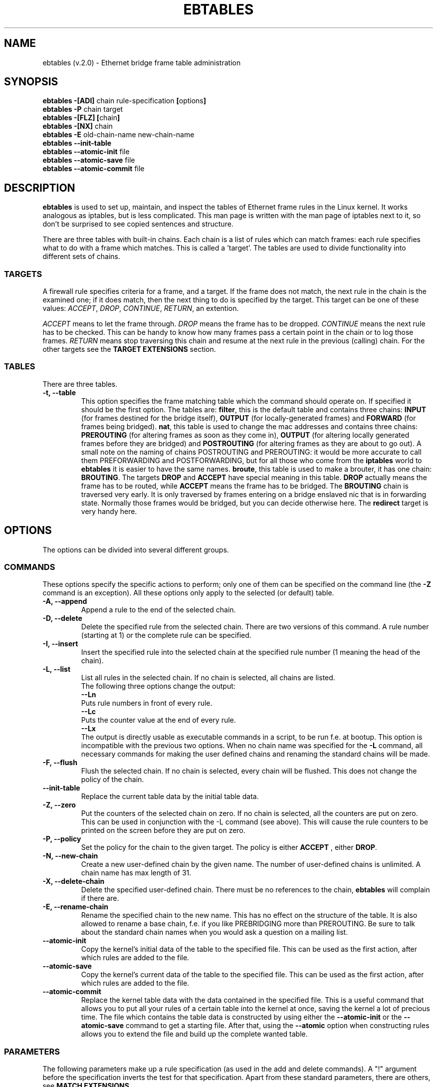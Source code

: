 .TH EBTABLES 8  "11 August 2002"
.\"
.\" Man page written by Bart De Schuymer <bart.de.schuymer@pandora.be>
.\" It is based on the iptables man page.
.\"
.\" Iptables page by Herve Eychenne March 2000.
.\"
.\"     This program is free software; you can redistribute it and/or modify
.\"     it under the terms of the GNU General Public License as published by
.\"     the Free Software Foundation; either version 2 of the License, or
.\"     (at your option) any later version.
.\"
.\"     This program is distributed in the hope that it will be useful,
.\"     but WITHOUT ANY WARRANTY; without even the implied warranty of
.\"     MERCHANTABILITY or FITNESS FOR A PARTICULAR PURPOSE.  See the
.\"     GNU General Public License for more details.
.\"
.\"     You should have received a copy of the GNU General Public License
.\"     along with this program; if not, write to the Free Software
.\"     Foundation, Inc., 675 Mass Ave, Cambridge, MA 02139, USA.
.\"     
.\"
.SH NAME
ebtables (v.2.0) \- Ethernet bridge frame table administration
.SH SYNOPSIS
.BR "ebtables -[ADI] " "chain rule-specification " [ options ]
.br
.BR "ebtables -P " "chain target"
.br
.BR "ebtables -[FLZ] [" "chain" "]"
.br
.BR "ebtables -[NX] " chain
.br
.BR "ebtables -E " "old-chain-name new-chain-name"
.br
.BR "ebtables --init-table"
.br
.BR "ebtables --atomic-init " file
.br
.BR "ebtables --atomic-save " file
.br
.BR "ebtables --atomic-commit " file
.br
.SH DESCRIPTION
.B ebtables
is used to set up, maintain, and inspect the tables of Ethernet frame
rules in the Linux kernel. It works analogous as iptables, but is less
complicated. This man page is written with the man page of iptables
next to it, so don't be surprised to see copied sentences and structure.

There are three tables with built-in chains. Each chain is a list
of rules which can match frames: each rule specifies what to do with a
frame which matches. This is called a 'target'. The tables are used to
divide functionality into different sets of chains.

.SS TARGETS
A firewall rule specifies criteria for a frame, and a target. If the
frame does not match, the next rule in the chain is the examined one; if
it does match, then the next thing to do is specified by the target.
This target can be one of these values:
.IR ACCEPT ,
.IR DROP ,
.IR CONTINUE ,
.IR RETURN ,
an extention.
.PP
.I ACCEPT
means to let the frame through.
.I DROP
means the frame has to be dropped.
.I CONTINUE
means the next rule has to be checked. This can be handy to know how many
frames pass a certain point in the chain or to log those frames.
.I RETURN
means stop traversing this chain and resume at the next rule in the
previous (calling) chain.
For the
other targets see the
.B "TARGET EXTENSIONS"
section.
.SS TABLES
There are three tables.
.TP
.B "-t, --table"
This option specifies the frame matching table which the command should
operate on. If specified it should be the first option. The tables are: 
.BR filter ,
this is the default table and contains three chains: 
.B INPUT 
(for frames destined for the bridge itself), 
.B OUTPUT 
(for locally-generated frames) and
.B FORWARD 
(for frames being bridged).
.BR nat ,
this table is used to change the mac addresses and contains three chains: 
.B PREROUTING 
(for altering frames as soon as they come in), 
.B OUTPUT 
(for altering locally generated frames before they are bridged) and 
.B POSTROUTING
(for altering frames as they are about to go out). A small note on the naming
of chains POSTROUTING and PREROUTING: it would be more accurate to call them
PREFORWARDING and POSTFORWARDING, but for all those who come from the
.BR iptables " world to " ebtables
it is easier to have the same names.
.BR broute ,
this table is used to make a brouter, it has one chain:
.BR BROUTING .
The targets
.BR DROP " and " ACCEPT
have special meaning in this table.
.B DROP
actually means the frame has to be routed, while
.B ACCEPT
means the frame has to be bridged. The
.B BROUTING
chain is traversed very early. It is only traversed by frames entering on
a bridge enslaved nic that is in forwarding state. Normally those frames
would be bridged, but you can decide otherwise here. The
.B redirect
target is very handy here.
.SH OPTIONS
The options can be divided into several different groups.
.SS COMMANDS
These options specify the specific actions to perform; only one of them
can be specified on the command line (the
.B -Z
command is an exception). All these options only apply to the selected
(or default) table.
.TP
.B "-A, --append"
Append a rule to the end of the selected chain.
.TP
.B "-D, --delete"
Delete the specified rule from the selected chain. There are two versions
of this command. A rule number (starting at 1) or the complete rule can be
specified.
.TP
.B "-I, --insert"
Insert the specified rule into the selected chain at the specified rule number (1 meaning
the head of the chain).
.TP
.B "-L, --list"
List all rules in the selected chain. If no chain is selected, all chains
are listed.
.br
The following three options change the output:
.br
.B "--Ln"
.br
Puts rule numbers in front of every rule.
.br
.B "--Lc"
.br
Puts the counter value at the end of every rule.
.br
.B "--Lx"
.br
The output is directly usable as executable commands in a script, to be
run f.e. at bootup. This option is incompatible with the previous two
options. When no chain name was specified for the
.B "-L"
command, all necessary commands for making the user defined chains and
renaming the standard chains will be made.
.TP
.B "-F, --flush"
Flush the selected chain. If no chain is selected, every chain will be
flushed. This does not change the policy of the chain.
.TP
.B "--init-table"
Replace the current table data by the initial table data.
.TP
.B "-Z, --zero"
Put the counters of the selected chain on zero. If no chain is selected, all the counters
are put on zero. This can be used in conjunction with the -L command (see above). 
This will cause the rule counters to be printed on the screen before they are put on zero.
.TP
.B "-P, --policy"
Set the policy for the chain to the given target. The policy is either
.B ACCEPT
, either
.BR DROP .
.TP
.B "-N, --new-chain"
Create a new user-defined chain by the given name. The number of
user-defined chains is unlimited. A chain name has max length of 31.
.TP
.B "-X, --delete-chain"
Delete the specified user-defined chain. There must be no references to the
chain,
.B ebtables
will complain if there are.
.TP
.B "-E, --rename-chain"
Rename the specified chain to the new name. This has no effect on the
structure of the table. It is also allowed to rename a base chain, f.e.
if you like PREBRIDGING more than PREROUTING. Be sure to talk about the
standard chain names when you would ask a question on a mailing list.
.TP
.B "--atomic-init"
Copy the kernel's initial data of the table to the specified
file. This can be used as the first action, after which rules are added
to the file.
.TP
.B "--atomic-save"
Copy the kernel's current data of the table to the specified
file. This can be used as the first action, after which rules are added
to the file.
.TP
.B "--atomic-commit"
Replace the kernel table data with the data contained in the specified
file. This is a useful command that allows you to put all your rules of a
certain table into the kernel at once, saving the kernel a lot of precious
time. The file which contains the table data is constructed by using
either the
.B "--atomic-init"
or the
.B "--atomic-save"
command to get a starting file. After that, using the
.B "--atomic"
option when constructing rules allows you to extend the file and build up
the complete wanted table.
.SS
PARAMETERS
The following parameters make up a rule specification (as used in the add
and delete commands). A "!" argument before the specification inverts the
test for that specification. Apart from these standard parameters, there are others, see
.BR "MATCH EXTENSIONS" .
.TP
.BR "-p, --protocol " "[!] \fIprotocol\fP"
The protocol that was responsible for creating the frame. This can be a
hexadecimal number, above 
.IR 0x0600 ,
a name (e.g.
.I ARP
) or
.BR LENGTH .
The protocol field of the Ethernet frame can be used to denote the
length of the header (802.2/802.3 networks). When the value of that field is
below (or equals)
.IR 0x0600 ,
the value equals the size of the header and shouldn't be used as a
protocol number. Instead, all frames where the protocol field is used as
the length field are assumed to be of the same 'protocol'. The protocol
name used in
.B ebtables
for these frames is
.BR LENGTH .
.br
The file
.B /etc/ethertypes
can be used to show readable
characters instead of hexadecimal numbers for the protocols. For example,
.I 0x0800
will be represented by 
.IR IPV4 .
The use of this file is not case sensitive. 
See that file for more information. The flag 
.B --proto
is an alias for this option.
.TP 
.BR "-i, --in-interface " "[!] \fIname\fP"
The interface via which a frame is received (for the
.BR INPUT ,
.BR FORWARD ,
.BR PREROUTING " and " BROUTING
chains). The flag
.B --in-if
is an alias for this option.
.TP
.BR "--logical-in " "[!] \fIname\fP"
The (logical) bridge interface via which a frame is received (for the
.BR INPUT ,
.BR FORWARD ,
.BR PREROUTING " and " BROUTING
chains).
.TP
.BR "-o, --out-interface " "[!] \fIname\fP"
The interface via which a frame is going to be sent (for the
.BR OUTPUT ,
.B FORWARD
and
.B POSTROUTING
chains). The flag
.B --out-if
is an alias for this option.
.TP
.BR "--logical-out " "[!] \fIname\fP"
The (logical) bridge interface via which a frame is going to be sent (for
the
.BR OUTPUT ,
.B FORWARD
and
.B POSTROUTING
chains).
.TP
.BR "-s, --source " "[!] \fIaddress\fP[/\fImask\fP]"
The source mac address. Both mask and address are written as 6 hexadecimal
numbers seperated by colons. Alternatively one can specify Unicast,
Multicast or Broadcast.
.br
Unicast=00:00:00:00:00:00/01:00:00:00:00:00,
Multicast=01:00:00:00:00:00/01:00:00:00:00:00 and
Broadcast=ff:ff:ff:ff:ff:ff/ff:ff:ff:ff:ff:ff. Note that a broadcast
address will also match the multicast specification. The flag
.B --src
is an alias for this option.
.TP
.BR "-d, --destination " "[!] \fIaddress\fP[/\fImask\fP]"
The destination mac address. See -s (above) for more details. The flag
.B --dst
is an alias for this option.

.SS OTHER OPTIONS
.TP
.B "-V, --version"
Show the version of the userprogram.
.TP
.B "-h, --help"
Give a brief description of the command syntax. Here you can also specify
names of extensions and
.B ebtables
will try to write help about those extensions. E.g. ebtables -h snat log ip arp.
.TP
.BR "-j, --jump " "\fItarget\fP"
The target of the rule. This is one of the following values:
.BR ACCEPT ,
.BR DROP ,
.BR CONTINUE ,
.BR RETURN ,
a target extension (see
.BR "TARGET EXTENSIONS" ")"
or a user defined chain name.
.TP
.B --atomic file
Let the command operate on the specified file. The data of the table to
operate on will be extracted from the file and the result of the operation
will be saved back into the file. If specified, this option should come
before the command specification.
.TP
.B -M, --modprobe program
When talking to the kernel, use this program to try to automatically load
missing kernel modules.
.SH MATCH EXTENSIONS
.B ebtables
extensions are precompiled into the userspace tool. So there is no need
to explicitly load them with a -m option like in iptables. However, these
extensions deal with functionality supported by supplemental kernel modules.
.SS ip
Specify ip specific fields. These will only work if the protocol equals
.BR IPv4 .
.TP
.BR "--ip-source " "[!] \fIaddress\fP[/\fImask\fP]"
The source ip address.
The flag
.B --ip-src
is an alias for this option.
.TP
.BR "--ip-destination " "[!] \fIaddress\fP[/\fImask\fP]"
The destination ip address.
The flag
.B --ip-dst
is an alias for this option.
.TP
.BR "--ip-tos " "[!] \fItos\fP"
The ip type of service, in hexadecimal numbers.
.BR IPv4 .
.TP
.BR "--ip-protocol " "[!] \fIprotocol\fP"
The ip protocol.
The flag
.B --ip-proto
is an alias for this option.
.SS arp
Specify arp specific fields. These will only work if the protocol equals
.BR ARP " or " RARP .
.TP
.BR "--arp-opcode " "[!] \fIopcode\fP"
The (r)arp opcode (decimal or a string, for more details see
.BR "ebtables -h arp" ).
.TP
.BR "--arp-htype " "[!] \fIhardware type\fP"
The hardware type, this can be a decimal or the string "Ethernet". This
is normally Ethernet (value 1).
.TP
.BR "--arp-ptype " "[!] \fIprotocol type\fP"
The protocol type for which the (r)arp is used (hexadecimal or the string "IPv4").
This is normally IPv4 (0x0800). 
.TP
.BR "--arp-ip-src " "[!] \fIaddress\fP[/\fImask\fP]"
The ARP IP source address specification.
.TP
.BR "--arp-ip-dst " "[!] \fIaddress\fP[/\fImask\fP]"
The ARP IP destination address specification.
.SS vlan
Specify 802.1Q Tag Control Information fields. These will only work if the protocol equals
.BR 802_1Q.
Also see extension help by 
.BR "ebtables -h vlan" .
.TP
.BR "--vlan-id " "[!] \fIid\fP"
The VLAN identifier field, VID (decimal number from 0 to 4094).
.TP
.BR "--vlan-prio " "[!] \fIprio\fP"
The user_priority field, this can be a decimal number from 0 to 7. 
Required VID to be 0 (null VID) or not specified vlan-id parameter (in this case VID deliberately be set to 0).
.TP
.BR "--vlan-encap " "[!] \fItype\fP"
The encapsulated Ethernet frame type/length, this can be a hexadecimal
number from 0x0000 to 0xFFFF.
Usually it's 0x0800 (IPv4). See also 
.B /etc/ethertypes 
file.
.SS mark_m
.TP
.BR "--mark " "[!] [\fIvalue\fP][/\fImask\fP]"
Matches frames with the given unsigned mark value. If a mark value and 
mask is specified, the logical AND of the mark value of the frame and
the user specified mask is taken before comparing with the user specified
mark value. If only a mask is specified (start with '/') the logical AND
of the mark value of the frame and the user specified mark is taken and
the result is compared with zero.

.SH WATCHER EXTENSION(S)
Watchers are things that only look at frames passing by. These watchers only
see the frame if the frame passes all the matches of the rule.
.SS log
The fact that the log module is a watcher lets us log stuff while giving a target
by choice. Note that the log module therefore is not a target.
.TP
.B "--log"
.br
Use this if you won't specify any other log options, so if you want to use the default
settings: log-prefix="", no arp logging, no ip logging, log-level=info.
.TP
.B --log-level "\fIlevel\fP"
.br
defines the logging level. For the possible values: ebtables -h log.
The default level is 
.IR info .
.TP
.BR --log-prefix " \fItext\fP"
.br
defines the prefix to be printed before the logging information.
.TP
.B --log-ip 
.br
will log the ip information when a frame made by the ip protocol matches 
the rule. The default is no ip information logging.
.TP
.B --log-arp
.br
will log the (r)arp information when a frame made by the (r)arp protocols
matches the rule. The default is no (r)arp information logging.
.SS TARGET EXTENSIONS
.TP
.B snat
The
.B snat
target can only be used in the
.BR POSTROUTING " chain of the " nat " table."
It specifies that the source mac address has to be changed.
.br
.BR "--to-source " "\fIaddress\fP"
.br
The flag
.B --to-src
is an alias for this option.
.br
.BR "--snat-target " "\fItarget\fP"
.br
Specifies the standard target. After doing the snat, the rule still has 
to give a standard target so
.B ebtables
knows what to do.
The default target is ACCEPT. Making it CONTINUE could let you use
multiple target extensions on the same frame. Making it DROP doesn't
make sense, but you could do that too. RETURN is also allowed. Note
that using RETURN in a base chain is not allowed.
.TP
.B dnat
The
.B dnat
target can only be used in the
.BR BROUTING " chain of the " broute " table and the "
.BR PREROUTING " and " OUTPUT " chains of the " nat " table."
It specifies that the destination mac address has to be changed.
.br
.BR "--to-destination " "\fIaddress\fP"
.br
The flag
.B --to-dst
is an alias for this option.
.br
.BR "--dnat-target " "\fItarget\fP"
.br
Specifies the standard target. After doing the dnat, the rule still has to
give a standard target so
.B ebtables
knows what to do.
The default target is ACCEPT. Making it CONTINUE could let you use 
multiple target extensions on the same frame. Making it DROP only makes
sense in the BROUTING chain but using the redirect target is more logical
there. RETURN is also allowed. Note
that using RETURN in a base chain is not allowed.
.TP
.B redirect
The
.B redirect
target will change the MAC target address to that of the bridge device the
frame arrived on. This target can only be used in the
.BR BROUTING " chain of the " broute " table and the "
.BR PREROUTING " chain of the " nat " table."
.br
.BR "--redirect-target " "\fItarget\fP"
.br
Specifies the standard target. After doing the MAC redirect, the rule
still has to give a standard target so
.B ebtables
knows what to do.
The default target is ACCEPT. Making it CONTINUE could let you use 
multiple target extensions on the same frame. Making it DROP in the
BROUTING chain will let the frames be routed. RETURN is also allowed. Note
that using RETURN in a base chain is not allowed.
.TP
.B mark
The mark target can be used in every chain of every table. It is possible
to use the marking of a frame/packet in both ebtables and iptables, 
if the br-nf code is compiled into the kernel. Both put the marking at the
same place. So, you can consider this fact as a feature, or as something to
watch out for.
.br
.BR "--mark-target " "\fItarget\fP"
.br
Specifies the standard target. After marking the frame, the rule
still has to give a standard target so
.B ebtables
knows what to do.
The default target is ACCEPT. Making it CONTINUE can let you do other
things with the frame in other rules of the chain.
.br
.BR "--set-mark " "\fIvalue\fP"
.br
Mark the frame with the specified unsigned value.
.br
.SH FILES
.I /etc/ethertypes
.SH BUGS
This won't work on an architecture with a user32/kernel64 situation like the Sparc64.
.SH AUTHOR
.IR "" "Bart De Schuymer <" bart.de.schuymer@pandora.be >
.SH SEE ALSO
.BR iptables "(8), " brctl (8)
